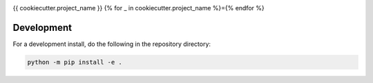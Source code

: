 .. image:: https://img.shields.io/github/workflow/status/{{cookiecutter.github_username_or_organization}}/{{cookiecutter.project_slug}}/CI?logo=github&style=for-the-badge
    :target: https://github.com/{{cookiecutter.github_username_or_organization}}/{{cookiecutter.project_slug}}/actions
    :alt: GitHub Workflow CI Status

.. image:: https://img.shields.io/github/workflow/status/{{cookiecutter.github_username_or_organization}}/{{cookiecutter.project_slug}}/code-style?label=Code%20Style&style=for-the-badge
    :target: https://github.com/{{cookiecutter.github_username_or_organization}}/{{cookiecutter.project_slug}}/actions
    :alt: GitHub Workflow Code Style Status

.. image:: https://img.shields.io/codecov/c/github/{{cookiecutter.github_username_or_organization}}/{{cookiecutter.project_slug}}.svg?style=for-the-badge
    :target: https://codecov.io/gh/{{cookiecutter.github_username_or_organization}}/{{cookiecutter.project_slug}}

{{ cookiecutter.project_name }}
{% for _ in cookiecutter.project_name %}={% endfor %}

Development
------------

For a development install, do the following in the repository directory:

.. code-block:: bash

    python -m pip install -e .
